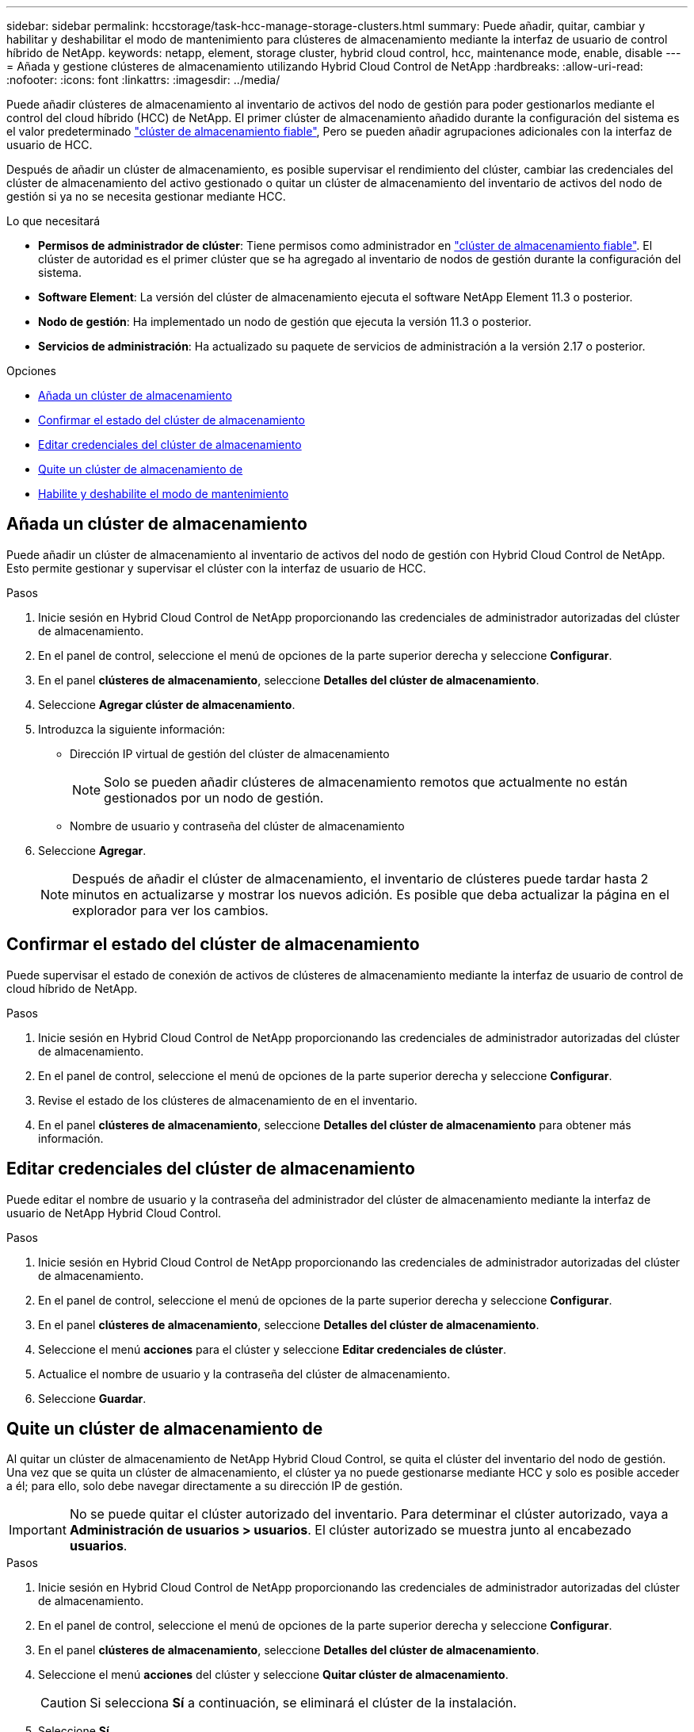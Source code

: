 ---
sidebar: sidebar 
permalink: hccstorage/task-hcc-manage-storage-clusters.html 
summary: Puede añadir, quitar, cambiar y habilitar y deshabilitar el modo de mantenimiento para clústeres de almacenamiento mediante la interfaz de usuario de control híbrido de NetApp. 
keywords: netapp, element, storage cluster, hybrid cloud control, hcc, maintenance mode, enable, disable 
---
= Añada y gestione clústeres de almacenamiento utilizando Hybrid Cloud Control de NetApp
:hardbreaks:
:allow-uri-read: 
:nofooter: 
:icons: font
:linkattrs: 
:imagesdir: ../media/


[role="lead"]
Puede añadir clústeres de almacenamiento al inventario de activos del nodo de gestión para poder gestionarlos mediante el control del cloud híbrido (HCC) de NetApp. El primer clúster de almacenamiento añadido durante la configuración del sistema es el valor predeterminado link:../concepts/concept_intro_clusters.html#authoritative-storage-clusters["clúster de almacenamiento fiable"], Pero se pueden añadir agrupaciones adicionales con la interfaz de usuario de HCC.

Después de añadir un clúster de almacenamiento, es posible supervisar el rendimiento del clúster, cambiar las credenciales del clúster de almacenamiento del activo gestionado o quitar un clúster de almacenamiento del inventario de activos del nodo de gestión si ya no se necesita gestionar mediante HCC.

.Lo que necesitará
* *Permisos de administrador de clúster*: Tiene permisos como administrador en link:../concepts/concept_intro_clusters.html#authoritative-storage-clusters["clúster de almacenamiento fiable"]. El clúster de autoridad es el primer clúster que se ha agregado al inventario de nodos de gestión durante la configuración del sistema.
* *Software Element*: La versión del clúster de almacenamiento ejecuta el software NetApp Element 11.3 o posterior.
* *Nodo de gestión*: Ha implementado un nodo de gestión que ejecuta la versión 11.3 o posterior.
* *Servicios de administración*: Ha actualizado su paquete de servicios de administración a la versión 2.17 o posterior.


.Opciones
* <<Añada un clúster de almacenamiento>>
* <<Confirmar el estado del clúster de almacenamiento>>
* <<Editar credenciales del clúster de almacenamiento>>
* <<Quite un clúster de almacenamiento de>>
* <<Habilite y deshabilite el modo de mantenimiento>>




== Añada un clúster de almacenamiento

Puede añadir un clúster de almacenamiento al inventario de activos del nodo de gestión con Hybrid Cloud Control de NetApp. Esto permite gestionar y supervisar el clúster con la interfaz de usuario de HCC.

.Pasos
. Inicie sesión en Hybrid Cloud Control de NetApp proporcionando las credenciales de administrador autorizadas del clúster de almacenamiento.
. En el panel de control, seleccione el menú de opciones de la parte superior derecha y seleccione *Configurar*.
. En el panel *clústeres de almacenamiento*, seleccione *Detalles del clúster de almacenamiento*.
. Seleccione *Agregar clúster de almacenamiento*.
. Introduzca la siguiente información:
+
** Dirección IP virtual de gestión del clúster de almacenamiento
+

NOTE: Solo se pueden añadir clústeres de almacenamiento remotos que actualmente no están gestionados por un nodo de gestión.

** Nombre de usuario y contraseña del clúster de almacenamiento


. Seleccione *Agregar*.
+

NOTE: Después de añadir el clúster de almacenamiento, el inventario de clústeres puede tardar hasta 2 minutos en actualizarse y mostrar los nuevos adición. Es posible que deba actualizar la página en el explorador para ver los cambios.





== Confirmar el estado del clúster de almacenamiento

Puede supervisar el estado de conexión de activos de clústeres de almacenamiento mediante la interfaz de usuario de control de cloud híbrido de NetApp.

.Pasos
. Inicie sesión en Hybrid Cloud Control de NetApp proporcionando las credenciales de administrador autorizadas del clúster de almacenamiento.
. En el panel de control, seleccione el menú de opciones de la parte superior derecha y seleccione *Configurar*.
. Revise el estado de los clústeres de almacenamiento de en el inventario.
. En el panel *clústeres de almacenamiento*, seleccione *Detalles del clúster de almacenamiento* para obtener más información.




== Editar credenciales del clúster de almacenamiento

Puede editar el nombre de usuario y la contraseña del administrador del clúster de almacenamiento mediante la interfaz de usuario de NetApp Hybrid Cloud Control.

.Pasos
. Inicie sesión en Hybrid Cloud Control de NetApp proporcionando las credenciales de administrador autorizadas del clúster de almacenamiento.
. En el panel de control, seleccione el menú de opciones de la parte superior derecha y seleccione *Configurar*.
. En el panel *clústeres de almacenamiento*, seleccione *Detalles del clúster de almacenamiento*.
. Seleccione el menú *acciones* para el clúster y seleccione *Editar credenciales de clúster*.
. Actualice el nombre de usuario y la contraseña del clúster de almacenamiento.
. Seleccione *Guardar*.




== Quite un clúster de almacenamiento de

Al quitar un clúster de almacenamiento de NetApp Hybrid Cloud Control, se quita el clúster del inventario del nodo de gestión. Una vez que se quita un clúster de almacenamiento, el clúster ya no puede gestionarse mediante HCC y solo es posible acceder a él; para ello, solo debe navegar directamente a su dirección IP de gestión.


IMPORTANT: No se puede quitar el clúster autorizado del inventario. Para determinar el clúster autorizado, vaya a *Administración de usuarios > usuarios*. El clúster autorizado se muestra junto al encabezado *usuarios*.

.Pasos
. Inicie sesión en Hybrid Cloud Control de NetApp proporcionando las credenciales de administrador autorizadas del clúster de almacenamiento.
. En el panel de control, seleccione el menú de opciones de la parte superior derecha y seleccione *Configurar*.
. En el panel *clústeres de almacenamiento*, seleccione *Detalles del clúster de almacenamiento*.
. Seleccione el menú *acciones* del clúster y seleccione *Quitar clúster de almacenamiento*.
+

CAUTION: Si selecciona *Sí* a continuación, se eliminará el clúster de la instalación.

. Seleccione *Sí*.




== Habilite y deshabilite el modo de mantenimiento

Si necesita desconectar un nodo de almacenamiento para realizar tareas de mantenimiento, como actualizaciones de software o reparaciones de host, puede minimizar el impacto de I/o del resto del clúster de almacenamiento <<enable_main_mode,habilitación>> el modo de mantenimiento para ese nodo. Cuando usted <<disable_main_mode,desactivar>> del modo de mantenimiento, el nodo se supervisa para garantizar que se cumplen ciertos criterios antes de que el nodo pueda pasar del modo de mantenimiento.

.Lo que necesitará
* *Software Element*: La versión del clúster de almacenamiento ejecuta el software NetApp Element 12.2 o posterior.
* *Nodo de gestión*: Ha implementado un nodo de gestión que ejecuta la versión 12.2 o posterior.
* *Servicios de administración*: Ha actualizado su paquete de servicios de administración a la versión 2.19 o posterior.
* Tiene acceso para iniciar sesión en el nivel de administrador.




=== [[enable_main_mode]]Habilitar el modo de mantenimiento

Puede utilizar el siguiente procedimiento para habilitar el modo de mantenimiento para un nodo de clúster de almacenamiento.


NOTE: Solo un nodo puede estar en modo de mantenimiento a la vez.

.Pasos
. Abra la dirección IP del nodo de gestión en un navegador web. Por ejemplo:
+
[listing]
----
https://[management node IP address]
----
. Inicie sesión en NetApp Hybrid Cloud Control proporcionando las credenciales de administrador del clúster de almacenamiento all-flash SolidFire.
+

NOTE: Las opciones de las funciones del modo de mantenimiento se deshabilitan en el nivel de solo lectura.

. En el cuadro azul de navegación izquierdo, seleccione la instalación all-flash de SolidFire.
. En el panel de navegación izquierdo, seleccione *Nodes*.
. Para ver la información del inventario de almacenamiento, seleccione *almacenamiento*.
. Habilite el modo de mantenimiento en un nodo de almacenamiento:
+
[NOTE]
====
La tabla nodos de almacenamiento se actualiza automáticamente cada dos minutos para las acciones iniciadas por el usuario no. Antes de una acción, para asegurarse de tener el estado más actualizado, puede actualizar la tabla nodos con el icono de actualización ubicado en el lado superior derecho de la tabla nodos.

image:hcc_enable_maintenance_mode.PNG["Habilite el modo de mantenimiento"]

====
+
.. En *acciones*, seleccione *Activar modo de mantenimiento*.
+
Mientras *modo de mantenimiento* está activado, las acciones del modo de mantenimiento no están disponibles para el nodo seleccionado y para todos los demás nodos del mismo clúster.

+
Una vez completada *activación del modo de mantenimiento*, la columna *Estado del nodo* muestra un icono de llave y el texto "*modo de mantenimiento*" para el nodo que está en modo de mantenimiento.







=== [[disable_main_mode]]desactive el modo de mantenimiento

Una vez que un nodo se ha colocado correctamente en modo de mantenimiento, la acción *Desactivar modo de mantenimiento* está disponible para este nodo. Las acciones en los otros nodos no están disponibles hasta que el modo de mantenimiento se deshabilita correctamente en el nodo que experimenta mantenimiento.

.Pasos
. Para el nodo en modo de mantenimiento, en *acciones*, seleccione *Desactivar modo de mantenimiento*.
+
Mientras *el modo de mantenimiento* está desactivado, las acciones del modo de mantenimiento no están disponibles para el nodo seleccionado y para todos los demás nodos del mismo clúster.

+
Después de que se completa *desactivación del modo de mantenimiento*, la columna *Estado del nodo* muestra *activo*.

+

NOTE: Cuando un nodo se encuentra en modo de mantenimiento, no acepta datos nuevos. Como resultado, puede tardar más tiempo en deshabilitar el modo de mantenimiento, porque el nodo debe sincronizar sus datos de nuevo para poder salir del modo de mantenimiento. Cuanto más tiempo gaste en el modo de mantenimiento, más tiempo será necesario para deshabilitar el modo de mantenimiento.





=== Solucionar problemas

Si se producen errores cuando se habilita o se deshabilita el modo de mantenimiento, se muestra un error de banner en la parte superior de la tabla Nodes. Para obtener más información sobre el error, puede seleccionar el enlace *Mostrar detalles* que se proporciona en el banner para mostrar cuáles son las devoluciones de la API.

[discrete]
== Obtenga más información

* link:../mnode/task_mnode_manage_storage_cluster_assets.html["Crear y gestionar activos de clúster de almacenamiento"]
* https://www.netapp.com/data-storage/solidfire/documentation["Página SolidFire y Element Resources"^]

